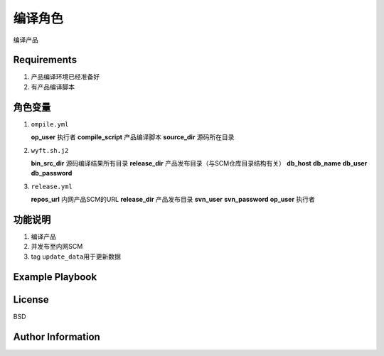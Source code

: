 编译角色
=============

编译产品

Requirements
------------
1.  产品编译环境已经准备好
2.  有产品编译脚本

角色变量
--------------
1.  ``ompile.yml``

    **op_user**             执行者
    **compile_script**      产品编译脚本
    **source_dir**          源码所在目录

2.  ``wyft.sh.j2``

    **bin_src_dir**         源码编译结果所有目录
    **release_dir**         产品发布目录（与SCM仓库目录结构有关）
    **db_host**             
    **db_name**             
    **db_user**             
    **db_password**             

3.  ``release.yml``

    **repos_url**           内网产品SCM的URL
    **release_dir**         产品发布目录
    **svn_user**             
    **svn_password**             
    **op_user**             执行者

功能说明
------------
1. 编译产品
2. 并发布至内网SCM
3. tag ``update_data``\ 用于更新数据


Example Playbook
----------------


License
-------

BSD

Author Information
------------------

